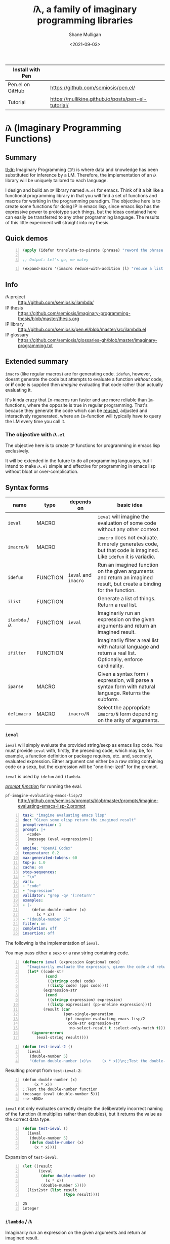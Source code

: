 #+LATEX_HEADER: \usepackage[margin=0.5in]{geometry}
#+OPTIONS: toc:nil

#+HUGO_BASE_DIR: /home/shane/var/smulliga/source/git/semiosis/semiosis-hugo
#+HUGO_SECTION: ./

#+TITLE: 𝑖λ, a family of imaginary programming libraries
#+DATE: <2021-09-03>
#+AUTHOR: Shane Mulligan
#+KEYWORDS: emacs openai pen gpt imaginary-programming

| Install with Pen |                                                    |
|------------------+----------------------------------------------------|
| Pen.el on GitHub | https://github.com/semiosis/pen.el/                |
| Tutorial         | https://mullikine.github.io/posts/pen-el-tutorial/ |

* =𝑖λ= (Imaginary Programming Functions)

** Summary
_tl;dr:_ Imaginary Programming (=IP=) is where
data and knowledge has been substituted for
inference by a LM. Therefore, the
implementation of an =𝑖λ= library will be
uniquely tailored to each language.

I design and build an =IP= library named
=𝑖λ.el= for emacs. Think of it a bit like a
functional programming library in that you
will find a set of functions and macros for
working in the programming paradigm. The
objective here is to create some functions for
doing IP in emacs lisp, since emacs lisp has
the expressive power to prototype such things,
but the ideas contained here can easily be
transferred to any other programming language.
The results of this little experiment will
straight into my thesis.

** Quick demos
#+BEGIN_SRC emacs-lisp -n :async :results verbatim code
  (apply (idefun translate-to-pirate (phrase) "reword the phrase to sound like a pirate") '("Let's go, my friend"))
  
  ;; Output: Let's go, me matey
#+END_SRC

#+BEGIN_SRC emacs-lisp -n :async :results verbatim code
  (expand-macro '(imacro reduce-with-addition (l) "reduce a list of ints by adding them together"))
#+END_SRC

#+RESULTS:
#+begin_src emacs-lisp
"(progn
  (defun reduce-with-addition
      (l)
    \"reduce a list of ints by adding them together\"
    (if
        (null l)
        0
      (+
       (car l)
       (reduce-with-addition
        (cdr l))))))
"
#+end_src

#+BEGIN_EXPORT html
<!-- Play on asciinema.com -->
<!-- <a title="asciinema recording" href="https://asciinema.org/a/rEHA6UOMNxLSUdLLPB3UT3nxT" target="_blank"><img alt="asciinema recording" src="https://asciinema.org/a/rEHA6UOMNxLSUdLLPB3UT3nxT.svg" /></a> -->
<!-- Play on the blog -->
<script src="https://asciinema.org/a/rEHA6UOMNxLSUdLLPB3UT3nxT.js" id="asciicast-rEHA6UOMNxLSUdLLPB3UT3nxT" async></script>
#+END_EXPORT

** Info
+ 𝑖λ project :: http://github.com/semiosis/ilambda/
+ IP thesis ::  https://github.com/semiosis/imaginary-programming-thesis/blob/master/thesis.org
+ IP library :: http://github.com/semiosis/pen.el/blob/master/src/ilambda.el
+ IP glossary :: https://github.com/semiosis/glossaries-gh/blob/master/imaginary-programming.txt

** Extended summary

=imacro= (like regular macros) are for
generating code. =idefun=, however, doesnt
generate the code but attempts to evaluate a
function /without/ code, or *if* code is supplied
then /imagine/ evaluating that code rather than
actually evaluating it.

It's kinda crazy that ~Im~-macros run faster
and are more reliable than ~Im~-functions,
where the opposite is true in regular
programming. That's because they generate the
code which can be _reused_, adjusted and
interactively regenerated, where an
~Im~-function will typically have to query the
LM every time you call it.

*** The objective with =𝑖λ.el=
The objective here is to create =IP= functions
for programming in emacs lisp exclusively.

It will be extended in the future to do all
programming languages, but I intend to make
=𝑖λ.el= simple and effective for programming
in emacs lisp without bloat or over-complication.

** Syntax forms
| name             | type     | depends on           | basic idea                                                                                                            |
|------------------+----------+----------------------+-----------------------------------------------------------------------------------------------------------------------|
| =ieval=          | MACRO    |                      | =ieval= will imagine the evaluation of some code without any other context.                                           |
| =imacro/N=       | MACRO    |                      | =imacro= does not evaluate. It merely generates code, but that code is imagined. Like =idefun= it is variadic.        |
| =idefun=         | FUNCTION | =ieval= and =imacro= | Run an imagined function on the given arguments and return an imagined result, but create a binding for the function. |
| =ilist=          | FUNCTION |                      | Generate a list of things. Return a real list.                                                                        |
| =ilambda= / =𝑖λ= | FUNCTION | =ieval=              | Imaginarily run an expression on the given arguments and return an imagined result.                                   |
| =ifilter=        | FUNCTION |                      | Imaginarily filter a real list with natural language and return a real list. Optionally, enforce cardinality.         |
| =iparse=         | MACRO    |                      | Given a syntax form / expression, will parse a syntax form with natural language. Returns the subform.                |
| =defimacro=      | MACRO    | =imacro/N=           | Select the appropriate =imacro/N= form depending on the arity of arguments.                                           |

*** =ieval=
=ieval= will simply evaluate the provided
string/sexp as emacs lisp code. You
must provide =ieval= with, firstly, the preceding
code, which may be, for example, a function
definition or package requires, etc. and,
secondly, evaluated expression. Either
argument can either be a raw string containing
code or a sexp, but the expression will be
"one-line-ized" for the prompt.

=ieval= is used by =idefun= and =ilambda=.

_/prompt function/_ for running the eval.

+ =pf-imagine-evaluating-emacs-lisp/2= :: http://github.com/semiosis/prompts/blob/master/prompts/imagine-evaluating-emacs-lisp-2.prompt

#+BEGIN_SRC yaml -n :async :results verbatim code
  task: "imagine evaluating emacs lisp"
  doc: "Given some elisp return the imagined result"
  prompt-version: 1
  prompt: |+
    <code>
    (message (eval <expression>))
    --> 
  engine: "OpenAI Codex"
  temperature: 0.2
  max-generated-tokens: 60
  top-p: 1.0
  cache: on
  stop-sequences:
  - "\n"
  vars:
  - "code"
  - "expression"
  validator: "grep -qv '(:return'"
  examples:
  - |-
      (defun double-number (x)
        (x * x))
  - "(double-number 5)"
  filter: on
  completion: off
  insertion: off
#+END_SRC

The following is the implementation of =ieval=.

You may pass either a =sexp= or a raw string containing code.

#+BEGIN_SRC emacs-lisp -n :async :results verbatim code
  (defmacro ieval (expression &optional code)
    "Imaginarily evaluate the expression, given the code and return a real result."
    (let* ((code-str
            (cond
             ((stringp code) code)
             ((listp code) (pps code))))
           (expression-str
            (cond
             ((stringp expression) expression)
             ((listp expression) (pp-oneline expression))))
           (result (car
                    (pen-single-generation
                     (pf-imagine-evaluating-emacs-lisp/2
                      code-str expression-str
                      :no-select-result t :select-only-match t)))))
      (ignore-errors
        (eval-string result))))
#+END_SRC

#+BEGIN_SRC emacs-lisp -n :async :results verbatim code
  (defun test-ieval-2 ()
    (ieval
     (double-number 5)
     "(defun double-number (x)\n     (x * x))\n;;Test the double-number function"))
#+END_SRC

Resulting prompt from =test-ieval-2=:

#+BEGIN_SRC text -n :async :results verbatim code
  (defun double-number (x)
       (x * x))
  ;;Test the double-number function
  (message (eval (double-number 5)))
  --> <END>
#+END_SRC

=ieval= not only evaluates correctly despite
the deliberately incorrect naming of the
function (it multiplies rather than doubles),
but it returns the value as the correct data type.

#+BEGIN_SRC emacs-lisp -n :async :results verbatim code
  (defun test-ieval ()
    (ieval
     (double-number 5)
     (defun double-number (x)
       (x * x))))
#+END_SRC

Expansion of =test-ieval=.

#+BEGIN_SRC emacs-lisp -n :async :results verbatim raw
  (let ((result
         (ieval
          (defun double-number (x)
            (x * x))
          (double-number 5))))
    (list2str (list result
                    (type result))))
#+END_SRC

#+BEGIN_SRC text -n :async :results verbatim code
  25
  integer
#+END_SRC

*** =ilambda= / =𝑖λ=
Imaginarily run an expression on the given
arguments and return an imagined result.

Here are three =ilambda= subforms which take different arguments.

=ilambda/task= is the most terse. Only a NL
task description is given.

#+BEGIN_SRC emacs-lisp -n :async :results verbatim code
  (defmacro ilambda/task (args task &optional name-sym)
    (let* ((slug (s-replace-regexp "-$" "" (slugify (eval task))))
           (fsym (or name-sym
                     (intern slug))))
      `(lambda ,args
         (eval
          ;; imagined by an LM
          `(ieval
            ;; An function and a function call
            (,',fsym ,,@args)
            ,,(concat ";; " task))))))
  (defalias '𝑖λ/task 'ilambda/task)
  
  (defmacro ilambda/task-code (args task code &optional name-sym)
    (let* ((slug (s-replace-regexp "-$" "" (slugify (eval task))))
           (fsym (or
                  name-sym
                  (intern slug))))
      `(lambda ,args
         (eval
          ;; imagined by an LM
          `(ieval
            ;; An function and a function call
            (,',fsym ,,@args)
            (defun ,',fsym ,',args
              ,,task
              ,',code))))))
  (defalias '𝑖λ/task-code 'ilambda/task-code)
  
  (defmacro ilambda/code (args code &optional name-sym)
    (let ((fsym (or name-sym
                    'main)))
      `(lambda ,args
         (eval
          ;; imagined by an LM
          `(ieval
            ;; An function and a function call
            (,',fsym ,,@args)
            (defun ,',fsym (,',@args)
              ,',code))))))
  (defalias '𝑖λ/code 'ilambda/code)
#+END_SRC

/*Demonstrations*/

#+BEGIN_SRC emacs-lisp -n :async :results verbatim code
  (mapcar (ilambda/task (x) "double it")
          '(12 4))
#+END_SRC

#+RESULTS:
#+begin_src emacs-lisp
"(24 8)
"
#+end_src

#+BEGIN_SRC emacs-lisp -n :async :results verbatim code
  (mapcar (ilambda/code (x)
                        (+ x 5))
          '(4))
#+END_SRC

#+RESULTS:
#+begin_src emacs-lisp
"(9)
"
#+end_src

#+BEGIN_SRC emacs-lisp -n :async :results verbatim code
  (mapcar (ilambda/task-code (x)
                             "add five"
                             (+ x 5))
          '(8))
#+END_SRC

#+RESULTS:
#+begin_src emacs-lisp
"(13)
"
#+end_src

The /*ilambda*/ macro.

#+BEGIN_SRC emacs-lisp -n :async :results verbatim code
  (defmacro ilambda (args code-or-task &optional task-or-code name-sym)
    "Define an imaginary lambda (𝑖λ)"
    (let ((task (if (stringp code-or-task)
                    code-or-task
                  task-or-code))
          (code (if (listp code-or-task)
                    code-or-task
                  task-or-code)))
      (cond
       ((and code
             (sor task))
        `(ilambda/task-code ,args ,task ,code ,name-sym))
       ((sor task)
        `(ilambda/task ,args ,task ,name-sym))
       ((listp code-or-task)
        `(ilambda/code ,args ,code ,name-sym)))))
  
  (defalias '𝑖λ 'ilambda)
#+END_SRC

#+BEGIN_SRC emacs-lisp -n :async :results verbatim code
  (-reduce (𝑖λ (x y) "add x to y") (number-sequence 1 3))
#+END_SRC

#+RESULTS:
#+begin_src emacs-lisp
"6"
#+end_src

*** =idefun=
The =idefun= creates a binding to an imaginary
function. The implementation of the =idefun=
need not be specified in order for code to
run.

The new prompt function returned by =idefun= is provided with arguments and the
values of those arguments are taken and placed
into a prompt. An implementation may be
provided to =idefun= when defining the prompt function or optionally left out.
Unlike an =imacro=, when the prompt function
is evaluated the code is not returned. Rather,
the code is evaluted in imaginary space.

In short, the LM will imagine the evaluation
of the function as opposed to generate code.

=idefun= returns a binding to a new prompt
function.

Some examples:
#+BEGIN_SRC emacs-lisp -n :async :results verbatim code
  (idefun add-two-numbers)
  (add-two-numbers 5 8)
  
  (idefun add-two-numbers (a b))
  (add-two-numbers 5 8)
  
  (idefun add-two-numbers (a b) "add a to b")
  (add-two-numbers 5 8)
  
  (idefun sum-of-integers)
  (sum-of-integers 1 2 3 10 200 3000)
  
  (idefun thing-to-hex-color)
  
  (idefun add-two-numbers (a b) "add a to b")
#+END_SRC

#+BEGIN_SRC emacs-lisp -n :async :results verbatim code
  (idefun generate-fib-sequence (n))
  
  (pp-to-string (generate-fib-sequence 5))
#+END_SRC

#+BEGIN_SRC emacs-lisp -n :async :results verbatim code
  (1 1 2 3 5)
#+END_SRC

With a temperature of =0.0=, this will hash to
the same thing every time!

Strangely, we can't call it a 'neural hash' though.

#+BEGIN_SRC emacs-lisp -n :async :results verbatim raw
  (idefun sha-hash-string (s))
  
  (pen-force
   ((temperature 0.0))
   (sha-hash-string "sugar shane"))
#+END_SRC

#+BEGIN_SRC text -n :async :results verbatim code
  f1d3ff8ec24e91b957c9e55adec407f47b55e3ae
#+END_SRC

#+BEGIN_SRC emacs-lisp -n :async :results verbatim raw
  (idefun neural-hash-string (s)
    "This calculates a neural hash of the string.")
  
  (pen-force
   ((temperature 0.0))
   (neural-hash-string "sugar shane"))
#+END_SRC

#+RESULTS:
"0x7f8b8f8e"

#+BEGIN_SRC emacs-lisp -n :async :results verbatim code
  (defmacro idefun (name-sym args &optional code-or-task task-or-code)
    "Define an imaginary function"
    (cond
     ((and (stringp name-sym)
           (not code-or-task))
      (progn
        (setq code-or-task name-sym)
        (setq name-sym (intern (s-replace-regexp "-$" "" (slugify (str name-sym)))))))
     ((and (symbolp name-sym)
           (not code-or-task))
      (setq code-or-task (pen-snc "unsnakecase" (sym2str name-sym)))))
    `(defalias ',name-sym
       (function ,(eval
                   `(ilambda ,args ,code-or-task ,task-or-code ,name-sym)))))
  
  (idefun idoubleit (x)
          "double it")
#+END_SRC

#+BEGIN_SRC emacs-lisp -n :async :results verbatim code
  (idoubleit 5)
#+END_SRC

#+RESULTS:
#+begin_src emacs-lisp
"10"
#+end_src

#+BEGIN_SRC emacs-lisp -n :async :results verbatim code
  (idefun distance-between-planets (x y)
          "distance between planets in astronomical units (AU)")
  
  (concat (str (distance-between-planets "saturn" "jupiter"))
          "\n"
          (str (distance-between-planets "mercury" "jupiter")))
#+END_SRC

#+RESULTS:
#+begin_src emacs-lisp
"\"0.05\\n0.387\""
#+end_src

I have no idea if this data is correct but it
seems consistent with itself.

#+BEGIN_SRC emacs-lisp -n :async :results verbatim code
  (idefun distance-between-planets (x y)
          "distance between planets in million miles")
  
  (concat (str (distance-between-planets "saturn" "jupiter"))
          "\n"
          (str (distance-between-planets "mercury" "jupiter")))
#+END_SRC

#+RESULTS:
#+begin_src emacs-lisp
"\"1.2\\n5.791\""
#+end_src

#+RESULTS:
: "1.2\n5.791"

Sadly, Codex doesn't know too much about Scoville food hotness.

| food           | Scoville scale |
|----------------+----------------|
| Pure capsaicin | 16,000,000 SHU |
| Jalapeño       | 10,000 SHU     |

#+BEGIN_SRC emacs-lisp -n :async :results verbatim code
  (idefun scoville-difference (food-a food-b)
          "difference between two foods in scoville Heat Units (SHUs)")
  
  (concat (str (scoville-difference "Pure capsaicin" "Jalapeño"))
          "\n"
          (str (scoville-difference "Chipotle" "Trinidad Scorpion Butch")))
#+END_SRC

#+RESULTS:
#+begin_src emacs-lisp
"\"0\\n2\""
#+end_src

#+BEGIN_SRC emacs-lisp -n :async :results verbatim code
  (idefun hex-for-colour (colour))
  
  (hex-for-colour "watermelon")
#+END_SRC

#+RESULTS:
#+begin_src emacs-lisp
"\"0x6f3d9c\""
#+end_src

#+BEGIN_SRC emacs-lisp -n :async :results verbatim code
  (idefun hex-for-colour (colour))
  
  (hex-for-colour "snow")
#+END_SRC

#+RESULTS:
#+begin_src emacs-lisp
"\"ffffff\""
#+end_src

/*Demo*/

#+BEGIN_EXPORT html
<!-- Play on asciinema.com -->
<!-- <a title="asciinema recording" href="https://asciinema.org/a/flwFZOaUnv6UtiLcpqFYkgsop" target="_blank"><img alt="asciinema recording" src="https://asciinema.org/a/flwFZOaUnv6UtiLcpqFYkgsop.svg" /></a> -->
<!-- Play on the blog -->
<script src="https://asciinema.org/a/flwFZOaUnv6UtiLcpqFYkgsop.js" id="asciicast-flwFZOaUnv6UtiLcpqFYkgsop" async></script>
#+END_EXPORT

*** =imacro=
An =imacro= actually imagines the
implementation of a function.

Components of the =imacro= should be inferred.
An =imacro= with only a function name should
work.

Also, an =imacro= is under the hood a regular
macro. This means, that expanding the =imacro=
will infer/generate underlying code.

[[./macro-expand-codex.gif]]

+ =pf-imagine-an-emacs-function/3= :: http://github.com/semiosis/prompts/blob/master/prompts/imagine-an-emacs-function-3.prompt

#+BEGIN_SRC yaml -n :async :results verbatim code
  title: imagine an emacs function
  task: "imagine an emacs lisp function given name, arguments and docstring"
  doc: "Given a function name, arguments and docstring, return the imagined body of the function"
  prompt-version: 1
  prompt: |+
    ;;my-emacs-library.el
  
    (defun <name> (<arguments>)
      "<docstring>"
  engine: "OpenAI Codex"
  temperature: 0.2
  max-generated-tokens: 1000
  top-p: 1.0
  cache: on
  stop-sequences:
  - "\n\n"
  vars:
  - "name"
  - "arguments"
  - "docstring"
  validator: "chomp | sed -z 's/.*\\(.\\)$/\\1/' | grep -q ')'"
  examples:
  - "times"
  - "x y"
  - "multiply two numbers and return a number"
  preprocessors:
  - "slugify"
  postprocessor: chomp
  postpostprocessor: "sed -z \"s/^;;my-emacs-library.el\\\\n\\\\n//\""
  filter: on
  completion: off
  insertion: off
#+END_SRC

#+BEGIN_SRC emacs-lisp -n :async :results verbatim raw
  (car
   (pen-single-generation
    (pf-imagine-an-emacs-function/3
     "times"
     "x y"
     "multiply two numbers and return a number"
     :include-prompt t
     :no-select-result t)))
#+END_SRC

#+BEGIN_SRC emacs-lisp -n :async :results verbatim code
  (defun times (x y)
    "multiply two numbers and return a number"
    (* x y))
#+END_SRC

There are 3 different versions of =imacro=
depending on how many arguments are supplied to
it.

#+BEGIN_SRC emacs-lisp -n :async :results verbatim code
  (defmacro imacro/3 (name args docstr)
    "Does not evaluate. It merely generates code."
    (let* ((argstr (apply 'cmd (mapcar 'slugify (mapcar 'str args))))
           (bodystr
            (car
             (pen-single-generation
              (pf-imagine-an-emacs-function/3
               name
               argstr
               docstr
               :include-prompt t
               :no-select-result t))))
           (body (eval-string (concat "'" bodystr))))
      `(progn ,body)))
  
  (defmacro imacro/2 (name args)
    "Does not evaluate. It merely generates code."
    (let* ((argstr (apply 'cmd (mapcar 'slugify (mapcar 'str args))))
           (bodystr
            (car
             (pen-single-generation
              (pf-imagine-an-emacs-function/2
               name
               argstr
               :include-prompt t
               :no-select-result t))))
           (body (eval-string (concat "'" bodystr))))
      `(progn ,body)))
  
  (defmacro imacro/1 (name)
    "Does not evaluate. It merely generates code."
    (let* ((bodystr
            (car
             (pen-single-generation
              (pf-imagine-an-emacs-function/1
               name
               :include-prompt t
               :no-select-result t))))
           (body (eval-string (concat "'" bodystr))))
      `(progn ,body)))
#+END_SRC

#+BEGIN_SRC emacs-lisp -n :async :results verbatim code
  (imacro/3 my/itimes (a b c) "multiply three complex numbers")
#+END_SRC

#+BEGIN_SRC emacs-lisp -n :async :results verbatim code
  (progn
    (defun my-times
        (x y z)
      "multiply three numbers and return a number"
      (* x y z)))
#+END_SRC

/=imacro= expansion demo/

#+BEGIN_EXPORT html
<!-- Play on asciinema.com -->
<!-- <a title="asciinema recording" href="https://asciinema.org/a/TFjZGxMf0zhT59T7U3tO8uwY5" target="_blank"><img alt="asciinema recording" src="https://asciinema.org/a/TFjZGxMf0zhT59T7U3tO8uwY5.svg" /></a> -->
<!-- Play on the blog -->
<script src="https://asciinema.org/a/TFjZGxMf0zhT59T7U3tO8uwY5.js" id="asciicast-TFjZGxMf0zhT59T7U3tO8uwY5" async></script>
#+END_EXPORT

#+BEGIN_SRC emacs-lisp -n :async :results verbatim code
  (imacro/2 my/subtract (a b c))
#+END_SRC

#+BEGIN_SRC emacs-lisp -n :async :results verbatim code
  (progn
    (defun my-subtract
        (a b c)
      "Subtract B from A and return the result."
      (setq result
            (+ a
               (- b c)))
      result))
#+END_SRC

#+BEGIN_SRC emacs-lisp -n :async :results verbatim code
  (imacro/1 my/subtract)
#+END_SRC

#+BEGIN_SRC emacs-lisp -n :async :results verbatim code
  (progn
    (defun my-subtract
        (a b)
      "Subtract A - B."
      (- a b)))
#+END_SRC

=defimacro=

#+BEGIN_SRC emacs-lisp -n :async :results verbatim code
  (defmacro defimacro (name &rest body)
    "Define imacro"
    (cond
     ((= 0 (length body))
      `(imacro/1
        ,name))
     ((= 1 (length body))
      `(imacro/2
        ,name
        ,(car body)))
     ((= 2 (length body))
      `(imacro/3
        ,name
        ,(car body)
        ,(cadr body)))))
#+END_SRC

All of the following are valid ways to invoke =defimacro=.

=defimacro= selects the right =imacro/N= function depending on the arity of the arguments.

#+BEGIN_SRC emacs-lisp -n :async :results verbatim code
  (defimacro my/subtract)
  (defimacro my/subtract (a b c))
  (defimacro my/itimes (a b c)
     "multiply three complex numbers")
#+END_SRC

#+BEGIN_EXPORT html
<!-- Play on asciinema.com -->
<!-- <a title="asciinema recording" href="https://asciinema.org/a/19czBa4Qyncgtg1JFi5JQLmfi" target="_blank"><img alt="asciinema recording" src="https://asciinema.org/a/19czBa4Qyncgtg1JFi5JQLmfi.svg" /></a> -->
<!-- Play on the blog -->
<script src="https://asciinema.org/a/19czBa4Qyncgtg1JFi5JQLmfi.js" id="asciicast-19czBa4Qyncgtg1JFi5JQLmfi" async></script>
#+END_EXPORT

*** =ilist=
The easiest of the list of syntax forms I
aimed to implement, =ilist= simply takes a the
number of items to generate (=n=) and a string
describing the type of thing to generate
(=type-of-thing=). It will return a real list
of such things.

#+BEGIN_SRC emacs-lisp -n :async :results verbatim code
  (defun ilist (n type-of-thing)
    (interactive (list (read-string-hist "ilist n: ")
                       (read-string-hist "ilist type-of-thing: ")))
    (pen-single-generation (pf-list-of/2 (str n) (str type-of-thing) :no-select-result t)))
  
  (defun test-ilist ()
    (interactive)
    (etv (pps (ilist 10 "tennis players"))))
#+END_SRC

*** =ifilter=

Example:

#+BEGIN_SRC emacs-lisp -n :async :results verbatim code
  (pps (ifilter (ilist 10 "tennis players") "is male"))
#+END_SRC

*** Derived functions
- /get-backstory/

*** =iparse=

*** =itransform=

#+BEGIN_SRC emacs-lisp -n :async :results verbatim code
  (defun get-backstory ()
  
    )
  (itransform)
#+END_SRC

#+BEGIN_SRC emacs-lisp -n :async :results verbatim code
  (pps (mapcar 'get-backstory (ilist 10 "tennis players"))
#+END_SRC